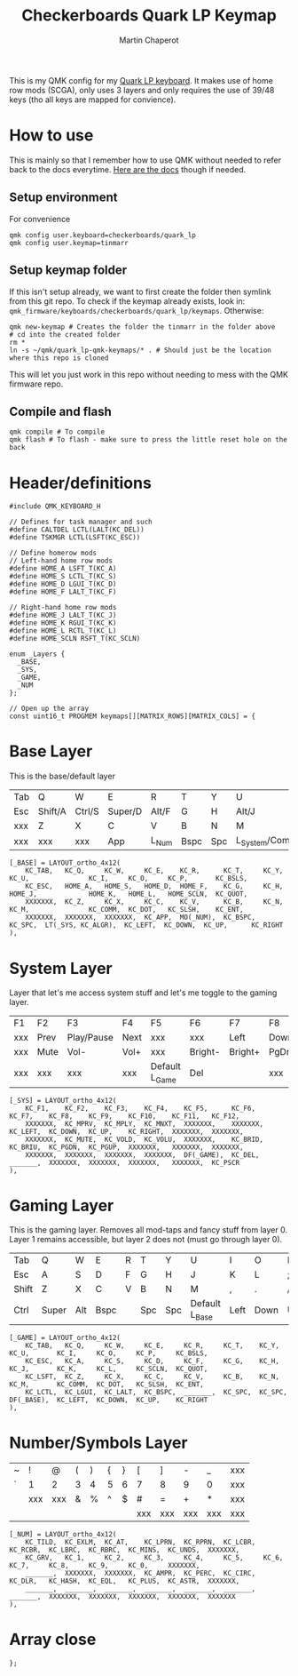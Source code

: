 #+title: Checkerboards Quark LP Keymap
#+author: Martin Chaperot
#+property: header-args :tangle keymap.c

This is my QMK config for my [[https://www.checkerboards.xyz/quark-lp.html][Quark LP keyboard]]. It makes use of home row mods (SCGA), only uses 3 layers and only requires the use of 39/48 keys (tho all keys are mapped for convience).

* How to use
:PROPERTIES:
:header-args: :tangle no
:END:
This is mainly so that I remember how to use QMK without needed to refer back to the docs everytime.
[[https://docs.qmk.fm/][Here are the docs]] though if needed.
** Setup environment
For convenience
#+begin_src bash-ts
qmk config user.keyboard=checkerboards/quark_lp
qmk config user.keymap=tinmarr
#+end_src
** Setup keymap folder
If this isn't setup already, we want to first create the folder then symlink from this git repo.
To check if the keymap already exists, look in: ~qmk_firmware/keyboards/checkerboards/quark_lp/keymaps~. Otherwise:
#+begin_src bash-ts
qmk new-keymap # Creates the folder the tinmarr in the folder above
# cd into the created folder
rm *
ln -s ~/qmk/quark_lp-qmk-keymaps/* . # Should just be the location where this repo is cloned
#+end_src
This will let you just work in this repo without needing to mess with the QMK firmware repo.
** Compile and flash
#+begin_src bash-ts
qmk compile # To compile
qmk flash # To flash - make sure to press the little reset hole on the back
#+end_src
* Header/definitions
#+begin_src c-ts
#include QMK_KEYBOARD_H

// Defines for task manager and such
#define CALTDEL LCTL(LALT(KC_DEL))
#define TSKMGR LCTL(LSFT(KC_ESC))

// Define homerow mods
// Left-hand home row mods
#define HOME_A LSFT_T(KC_A)
#define HOME_S LCTL_T(KC_S)
#define HOME_D LGUI_T(KC_D)
#define HOME_F LALT_T(KC_F)

// Right-hand home row mods
#define HOME_J LALT_T(KC_J)
#define HOME_K RGUI_T(KC_K)
#define HOME_L RCTL_T(KC_L)
#define HOME_SCLN RSFT_T(KC_SCLN)

enum _Layers {
  _BASE,
  _SYS,
  _GAME,
  _NUM
};

// Open up the array
const uint16_t PROGMEM keymaps[][MATRIX_ROWS][MATRIX_COLS] = {
#+end_src
* Base Layer
This is the base/default layer
|-----+---------+--------+---------+-------+------+-----+------------------+---------+--------+---------+-------|
|     |         |        |         |       |      |     |                  |         |        |         |       |
|-----+---------+--------+---------+-------+------+-----+------------------+---------+--------+---------+-------|
| Tab | Q       | W      | E       | R     | T    | Y   | U                | I       | O      | P       | \     |
|-----+---------+--------+---------+-------+------+-----+------------------+---------+--------+---------+-------|
| Esc | Shift/A | Ctrl/S | Super/D | Alt/F | G    | H   | Alt/J            | Super/K | Ctrl/L | Shift/; | "     |
|-----+---------+--------+---------+-------+------+-----+------------------+---------+--------+---------+-------|
| xxx | Z       | X      | C       | V     | B    | N   | M                | ,       | .      | /       | Enter |
|-----+---------+--------+---------+-------+------+-----+------------------+---------+--------+---------+-------|
| xxx | xxx     | xxx    | App     | L_Num | Bspc | Spc | L_System/Compose | Left    | Down   | Up      | Right |
|-----+---------+--------+---------+-------+------+-----+------------------+---------+--------+---------+-------|
#+begin_src c-ts
[_BASE] = LAYOUT_ortho_4x12(
    KC_TAB,   KC_Q,     KC_W,     KC_E,    KC_R,      KC_T,     KC_Y,    KC_U,               KC_I,     KC_O,     KC_P,       KC_BSLS,
    KC_ESC,   HOME_A,   HOME_S,   HOME_D,  HOME_F,    KC_G,     KC_H,    HOME_J,             HOME_K,   HOME_L,   HOME_SCLN,  KC_QUOT,
    XXXXXXX,  KC_Z,     KC_X,     KC_C,    KC_V,      KC_B,     KC_N,    KC_M,               KC_COMM,  KC_DOT,   KC_SLSH,    KC_ENT,
    XXXXXXX,  XXXXXXX,  XXXXXXX,  KC_APP,  MO(_NUM),  KC_BSPC,  KC_SPC,  LT(_SYS, KC_ALGR),  KC_LEFT,  KC_DOWN,  KC_UP,      KC_RIGHT
),
#+end_src
* System Layer
Layer that let's me access system stuff and let's me toggle to the gaming layer.
|-----+------+------------+------+----------------+---------+---------+------+------+-------+-----+------|
|     |      |            |      |                |         |         |      |      |       |     |      |
|-----+------+------------+------+----------------+---------+---------+------+------+-------+-----+------|
| F1  | F2   | F3         | F4   | F5             | F6      | F7      | F8   | F9   | F10   | F11 | F12  |
|-----+------+------------+------+----------------+---------+---------+------+------+-------+-----+------|
| xxx | Prev | Play/Pause | Next | xxx            | xxx     | Left    | Down | Up   | Right | xxx | xxx  |
|-----+------+------------+------+----------------+---------+---------+------+------+-------+-----+------|
| xxx | Mute | Vol-       | Vol+ | xxx            | Bright- | Bright+ | PgDn | PgUp | xxx   | xxx | xxx  |
|-----+------+------------+------+----------------+---------+---------+------+------+-------+-----+------|
| xxx | xxx  | xxx        | xxx  | Default L_Game | Del     |         | xxx  | xxx  | xxx   | xxx | PrSc |
|-----+------+------------+------+----------------+---------+---------+------+------+-------+-----+------|
#+begin_src c-ts
[_SYS] = LAYOUT_ortho_4x12(
    KC_F1,    KC_F2,    KC_F3,    KC_F4,    KC_F5,      KC_F6,    KC_F7,    KC_F8,    KC_F9,    KC_F10,    KC_F11,   KC_F12,
    XXXXXXX,  KC_MPRV,  KC_MPLY,  KC_MNXT,  XXXXXXX,    XXXXXXX,  KC_LEFT,  KC_DOWN,  KC_UP,    KC_RIGHT,  XXXXXXX,  XXXXXXX,
    XXXXXXX,  KC_MUTE,  KC_VOLD,  KC_VOLU,  XXXXXXX,    KC_BRID,  KC_BRIU,  KC_PGDN,  KC_PGUP,  XXXXXXX,   XXXXXXX,  XXXXXXX,
    XXXXXXX,  XXXXXXX,  XXXXXXX,  XXXXXXX,  DF(_GAME),  KC_DEL,   _______,  XXXXXXX,  XXXXXXX,  XXXXXXX,   XXXXXXX,  KC_PSCR
),
#+end_src
* Gaming Layer
This is the gaming layer. Removes all mod-taps and fancy stuff from layer 0. Layer 1 remains accessible, but layer 2 does not (must go through layer 0).
|-------+-------+-----+-----+---+-----+------+----------------+------+------+----+-------|
|       |       |     |     |   |     |      |                |      |      |    |       |
|-------+-------+-----+-----+---+-----+------+----------------+------+------+----+-------|
| Tab   | Q     | W   | E   | R | T   | Y    | U              | I    | O    | P  | \     |
|-------+-------+-----+-----+---+-----+------+----------------+------+------+----+-------|
| Esc   | A     | S   | D   | F | G   | H    | J              | K    | L    | ;  | "     |
|-------+-------+-----+-----+---+-----+------+----------------+------+------+----+-------|
| Shift | Z     | X   | C   | V | B   | N    | M              | ,    | .    | /  | Enter |
|-------+-------+-----+-----+---+-----+------+----------------+------+------+----+-------|
| Ctrl  | Super | Alt | Bspc |   | Spc | Spc | Default L_Base | Left | Down | Up | Right |
|-------+-------+-----+-----+---+-----+------+----------------+------+------+----+-------|
#+begin_src c-ts
[_GAME] = LAYOUT_ortho_4x12(
    KC_TAB,   KC_Q,     KC_W,     KC_E,     KC_R,     KC_T,    KC_Y,    KC_U,       KC_I,     KC_O,     KC_P,     KC_BSLS,
    KC_ESC,   KC_A,     KC_S,     KC_D,     KC_F,     KC_G,    KC_H,    KC_J,       KC_K,     KC_L,     KC_SCLN,  KC_QUOT,
    KC_LSFT,  KC_Z,     KC_X,     KC_C,     KC_V,     KC_B,    KC_N,    KC_M,       KC_COMM,  KC_DOT,   KC_SLSH,  KC_ENT,
    KC_LCTL,  KC_LGUI,  KC_LALT,  KC_BSPC,  _______,  KC_SPC,  KC_SPC,  DF(_BASE),  KC_LEFT,  KC_DOWN,  KC_UP,    KC_RIGHT
),
#+end_src
* Number/Symbols Layer
|---+-----+-----+---+---+---+---+-----+-----+-----+-----+-----|
|   |     |     |   |   |   |   |     |     |     |     |     |
|---+-----+-----+---+---+---+---+-----+-----+-----+-----+-----|
| ~ | !   | @   | ( | ) | { | } | [   | ]   | -   | _   | xxx |
|---+-----+-----+---+---+---+---+-----+-----+-----+-----+-----|
| ` | 1   | 2   | 3 | 4 | 5 | 6 | 7   | 8   | 9   | 0   | xxx |
|---+-----+-----+---+---+---+---+-----+-----+-----+-----+-----|
|   | xxx | xxx | & | % | ^ | $ | #   | =   | +   | *   | xxx |
|---+-----+-----+---+---+---+---+-----+-----+-----+-----+-----|
|   |     |     |   |   |   |   | xxx | xxx | xxx | xxx | xxx |
|---+-----+-----+---+---+---+---+-----+-----+-----+-----+-----|
#+begin_src c-ts
[_NUM] = LAYOUT_ortho_4x12(
    KC_TILD,  KC_EXLM,  KC_AT,    KC_LPRN,  KC_RPRN,  KC_LCBR,  KC_RCBR,  KC_LBRC,  KC_RBRC,  KC_MINS,  KC_UNDS,  XXXXXXX,
    KC_GRV,   KC_1,     KC_2,     KC_3,     KC_4,     KC_5,     KC_6,     KC_7,     KC_8,     KC_9,     KC_0,     XXXXXXX,
    _______,  XXXXXXX,  XXXXXXX,  KC_AMPR,  KC_PERC,  KC_CIRC,  KC_DLR,   KC_HASH,  KC_EQL,   KC_PLUS,  KC_ASTR,  XXXXXXX,
    _______,  _______,  _______,  _______,  _______,  _______,  _______,  XXXXXXX,  XXXXXXX,  XXXXXXX,  XXXXXXX,  XXXXXXX
),
#+end_src
* Array close
#+begin_src c-ts
};
#+end_src

